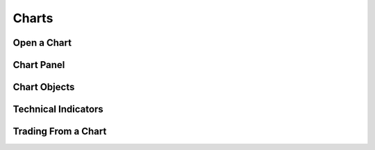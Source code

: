 Charts
======


Open a Chart
^^^^^^^^^^^^


Chart Panel
^^^^^^^^^^^


Chart Objects
^^^^^^^^^^^^^


Technical Indicators
^^^^^^^^^^^^^^^^^^^^

.. _trading-from-a-chart:

Trading From a Chart
^^^^^^^^^^^^^^^^^^^^

